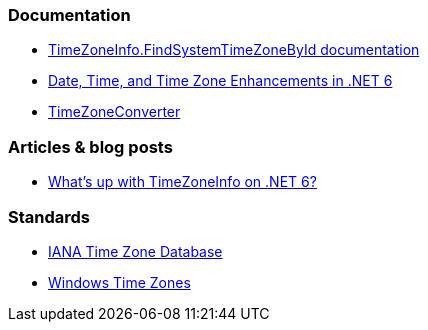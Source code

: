 === Documentation

* https://learn.microsoft.com/en-us/dotnet/api/system.timezoneinfo.findsystemtimezonebyid[TimeZoneInfo.FindSystemTimeZoneById documentation]
* https://devblogs.microsoft.com/dotnet/date-time-and-time-zone-enhancements-in-net-6/[Date, Time, and Time Zone Enhancements in .NET 6]
* https://github.com/mattjohnsonpint/TimeZoneConverter[TimeZoneConverter]

=== Articles & blog posts

* https://codeblog.jonskeet.uk/2022/02/05/whats-up-with-timezoneinfo-on-net-6-part-1/[What's up with TimeZoneInfo on .NET 6?]

=== Standards

* https://www.iana.org/time-zones[IANA Time Zone Database]
* https://learn.microsoft.com/en-us/windows-hardware/manufacture/desktop/default-time-zones?view=windows-11[Windows Time Zones]